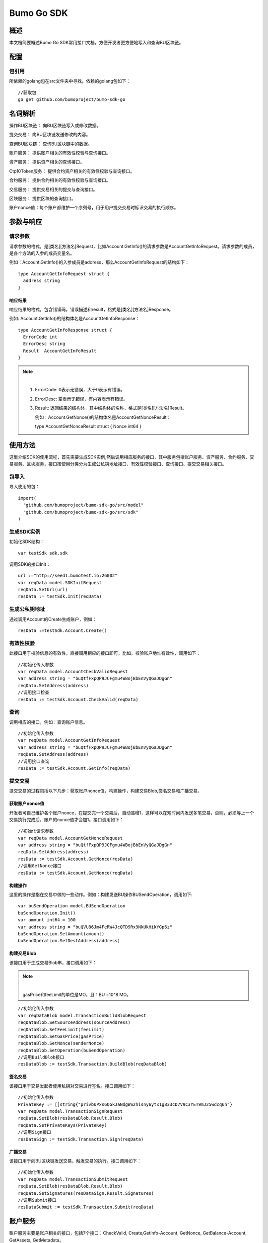 Bumo Go SDK
===========

概述
----

本文档简要概述Bumo Go SDK常用接口文档，方便开发者更方便地写入和查询BU区块链。

配置
----

包引用
~~~~~~

所依赖的golang包在src文件夹中寻找，依赖的golang包如下：

::

 //获取包
 go get github.com/bumoproject/bumo-sdk-go

名词解析
--------

操作BU区块链： 向BU区块链写入或修改数据。

提交交易： 向BU区块链发送修改的内容。

查询BU区块链： 查询BU区块链中的数据。

账户服务： 提供账户相关的有效性校验与查询接口。

资产服务： 提供资产相关的查询接口。

Ctp10Token服务： 提供合约资产相关的有效性校验与查询接口。

合约服务： 提供合约相关的有效性校验与查询接口。

交易服务： 提供交易相关的提交与查询接口。

区块服务： 提供区块的查询接口。

账户nonce值：每个账户都维护一个序列号，用于用户提交交易时标识交易的执行顺序。

参数与响应
----------

请求参数
~~~~~~~~

请求参数的格式，是[类名][方法名]Request，比如Account.GetInfo()的请求参数是AccountGetInfoRequest。请求参数的成员，是各个方法的入参的成员变量名。

例如：Account.GetInfo()的入参成员是address，那么AccountGetInfoRequest的结构如下：

::

 type AccountGetInfoRequest struct {
   address string
 }

响应结果
^^^^^^^^

响应结果的格式，包含错误码，错误描述和result，格式是[类名][方法名]Response。

例如: Account.GetInfo()的结构体名是AccountGetInfoResponse：

::

 type AccountGetInfoResponse struct {
   ErrorCode int
   ErrorDesc string
   Result  AccountGetInfoResult
 }

.. note:: |

 1. ErrorCode: 0表示无错误，大于0表示有错误。

 2. ErrorDesc: 空表示无错误，有内容表示有错误。

 3. Result:
    返回结果的结构体，其中结构体的名称，格式是[类名][方法名]Result。
    
    例如：Account.GetNonce()的结构体名是AccountGetNonceResult：

    type AccountGetNonceResult struct {
    Nonce int64
    }

使用方法
--------

这里介绍SDK的使用流程，首先需要生成SDK实例,然后调用相应服务的接口，其中服务包括账户服务、资产服务、合约服务、交易服务、区块服务，接口按使用分类分为生成公私钥地址接口、有效性校验接口、查询接口、提交交易相关接口。

包导入
~~~~~~

导入使用的包：

::

 import(
   "github.com/bumoproject/bumo-sdk-go/src/model"
   "github.com/bumoproject/bumo-sdk-go/src/sdk"
 )

生成SDK实例
~~~~~~~~~~~

初始化SDK结构：

::

 var testSdk sdk.sdk

调用SDK的接口Init：

::

 url :="http://seed1.bumotest.io:26002"
 var reqData model.SDKInitRequest
 reqData.SetUrl(url)
 resData := testSdk.Init(reqData)

生成公私钥地址
~~~~~~~~~~~~~

通过调用Account的Create生成账户，例如：

::

 resData :=testSdk.Account.Create()

有效性校验
~~~~~~~~~~

此接口用于校验信息的有效性，直接调用相应的接口即可，比如，校验账户地址有效性，调用如下：

::

 //初始化传入参数
 var reqData model.AccountCheckValidRequest
 var address string = "buQtfFxpQP9JCFgmu4WBojBbEnVyQGaJDgGn"
 reqData.SetAddress(address)
 //调用接口检查
 resData := testSdk.Account.CheckValid(reqData)

查询
~~~~

调用相应的接口，例如：查询账户信息。

::

 //初始化传入参数
 var reqData model.AccountGetInfoRequest
 var address string = "buQtfFxpQP9JCFgmu4WBojBbEnVyQGaJDgGn"
 reqData.SetAddress(address)
 //调用接口查询 
 resData := testSdk.Account.GetInfo(reqData)

提交交易
~~~~~~~~

提交交易的过程包括以下几步：获取账户nonce值，构建操作，构建交易Blob,签名交易和广播交易。

获取账户nonce值
^^^^^^^^^^^^^^^

开发者可自己维护各个账户nonce，在提交完一个交易后，自动递增1，这样可以在短时间内发送多笔交易，否则，必须等上一个交易执行完成后，账户的nonce值才会加1。接口调用如下：

::

 //初始化请求参数
 var reqData model.AccountGetNonceRequest
 var address string = "buQtfFxpQP9JCFgmu4WBojBbEnVyQGaJDgGn"
 reqData.SetAddress(address)
 resData := testSdk.Account.GetNonce(resData)
 //调用GetNonce接口
 resData := testSdk.Account.GetNonce(reqData)

构建操作
^^^^^^^^

这里的操作是指在交易中做的一些动作。例如：构建发送BU操作BUSendOperation，调用如下:

::

 var buSendOperation model.BUSendOperation
 buSendOperation.Init()
 var amount int64 = 100
 var address string = "buQVU86Jm4FeRW4JcQTD9Rx9NkUkHikYGp6z"
 buSendOperation.SetAmount(amount)
 buSendOperation.SetDestAddress(address)

构建交易Blob
^^^^^^^^^^^^

该接口用于生成交易Blob串，接口调用如下：

.. note:: |
 
  gasPrice和feeLimit的单位是MO，且 1 BU =10^8 MO。

::

 //初始化传入参数
 var reqDataBlob model.TransactionBuildBlobRequest
 reqDataBlob.SetSourceAddress(sourceAddress)
 reqDataBlob.SetFeeLimit(feeLimit)
 reqDataBlob.SetGasPrice(gasPrice)
 reqDataBlob.SetNonce(senderNonce)
 reqDataBlob.SetOperation(buSendOperation)
 //调用BuildBlob接口
 resDataBlob := testSdk.Transaction.BuildBlob(reqDataBlob)

签名交易
^^^^^^^^

该接口用于交易发起者使用私钥对交易进行签名。接口调用如下：

::

 //初始化传入参数
 PrivateKey := []string{"privbUPxs6QGkJaNdgWS2hisny6ytx1g833cD7V9C3YET9mJ25wdcq6h"}
 var reqData model.TransactionSignRequest
 reqData.SetBlob(resDataBlob.Result.Blob)
 reqData.SetPrivateKeys(PrivateKey)
 //调用Sign接口
 resDataSign := testSdk.Transaction.Sign(reqData)

广播交易
^^^^^^^^

该接口用于向BU区块链发送交易，触发交易的执行。接口调用如下：

::

 //初始化传入参数
 var reqData model.TransactionSubmitRequest
 reqData.SetBlob(resDataBlob.Result.Blob)
 reqData.SetSignatures(resDataSign.Result.Signatures)
 //调用Submit接口
 resDataSubmit := testSdk.Transaction.Submit(reqData)

账户服务
--------

账户服务主要是账户相关的接口，包括7个接口：CheckValid, Create,GetInfo-Account,
GetNonce, GetBalance-Account, GetAssets, GetMetadata。

CheckValid
~~~~~~~~~~~

接口说明:

该接口用于检测账户地址的有效性。

调用方法：

CheckValid(model.AccountCheckValidRequest)model.AccountCheckValidResponse

请求参数：

+---------+--------+------------------+
| 参数    | 类型   | 描述             |
+=========+========+==================+
| address | string | 待检测的账户地址 |
+---------+--------+------------------+

响应数据：

+---------+--------+------------------+
| 参数    | 类型   | 描述             |
+=========+========+==================+
| IsValid | string | 账户地址是否有效 |
+---------+--------+------------------+

错误码：

+--------------+--------+--------------+
| 异常         | 错误码 | 描述         |
+==============+========+==============+
| SYSTEM_ERROR | 20000  | System error |
+--------------+--------+--------------+

示例：

::

 var reqData model.AccountCheckValidRequest
 address := "buQtfFxpQP9JCFgmu4WBojBbEnVyQGaJDgGn"
 reqData.SetAddress(address)
 resData := testSdk.Account.CheckValid(reqData)
 if resData.ErrorCode == 0 {
   fmt.Println(resData.Result.IsValid)
 }

Create
~~~~~~

接口说明：

形成私钥对。

调用方法：

Create() model.AccountCreateResponse

响应数据：

+------------+--------+------+
| 参数       | 类型   | 描述 |
+============+========+======+
| PrivateKey | string | 私钥 |
+------------+--------+------+
| PublicKey  | string | 公钥 |
+------------+--------+------+
| Address    | string | 地址 |
+------------+--------+------+

示例：

::

 resData := testSdk.Account.Create()
 if resData.ErrorCode == 0 {
   fmt.Println("Address:",resData.Result.Address)
   fmt.Println("PrivateKey:",resData.Result.PrivateKey)
   fmt.Println("PublicKey:",resData.Result.PublicKey)
 }

GetInfo-Account
~~~~~~~~~~~~~~~

接口说明：

查询账户信息。

调用方法：

GetInfo(model.AccountGetInfoRequest) model.AccountGetInfoResponse

请求参数：

+---------+--------+------------------+
| 参数    | 类型   | 描述             |
+=========+========+==================+
| address | string | 待检测的账户地址 |
+---------+--------+------------------+

响应数据：

+---------+------------------+----------------+
| 参数    | 类型             | 描述           |
+=========+==================+================+
| Address | string           | 账户地址       |
+---------+------------------+----------------+
| Balance | int64            | 账户余额       |
+---------+------------------+----------------+
| Nonce   | int64            | 账户交易序列号 |
+---------+------------------+----------------+
| Priv    | `<Priv>`_        | 账户权限       |
+---------+------------------+----------------+ 

Priv
^^^^^

+--------------+----------------------------+--------------+
| 参数         | 类型                       | 描述         |
+==============+============================+==============+
| MasterWeight | int64                      | 账户自身权重 |
+--------------+----------------------------+--------------+
| Signers      | [] `<Signer>`_             | 签名者权重   |
+--------------+----------------------------+--------------+
| Thresholds   | `Threshold`_               | 门限         |
+--------------+----------------------------+--------------+


Signer
^^^^^^^

+---------+--------+--------------+
| 参数    | 类型   | 描述         |
+=========+========+==============+
| Address | string | 签名账户地址 |
+---------+--------+--------------+
| Weight  | int64  | 签名账户权重 |
+---------+--------+--------------+

Threshold
^^^^^^^^^^

+----------------+------------------------------------+--------------------+
| 参数           | 类型                               | 描述               |
+================+====================================+====================+
| TxThreshold    | string                             | 交易默认门限       |
+----------------+------------------------------------+--------------------+
| TypeThresholds | `<TypeThreshold>`_                 | 不同类型交易的门限 |
+----------------+------------------------------------+--------------------+

TypeThreshold
^^^^^^^^^^^^^^

+-----------+-------+----------+
| 参数      | 类型  | 描述     |
+===========+=======+==========+
| Type      | int64 | 操作类型 |
+-----------+-------+----------+
| Threshold | int64 | 门限     |
+-----------+-------+----------+

错误码：

+-----------------------+--------+-------------------------+
| 异常                  | 错误码 | 描述                    |
+=======================+========+=========================+
| INVALID_ADDRESS_ERROR | 11006  | Invalid address         |
+-----------------------+--------+-------------------------+
| CONNECTNETWORK_ERROR  | 11007  | Fail to Connect network |
+-----------------------+--------+-------------------------+
| SYSTEM_ERROR          | 20000  | System error            |
+-----------------------+--------+-------------------------+

示例：

::

 var reqData model.AccountGetInfoRequest
 var address string = "buQtfFxpQP9JCFgmu4WBojBbEnVyQGaJDgGn"
 reqData.SetAddress(address)
 resData := testSdk.Account.GetInfo(reqData)
 if resData.ErrorCode == 0 {
   data, _ := json.Marshal(resData.Result)
   fmt.Println("Info:", string(data))
 }

GetNonce
~~~~~~~~

接口说明：

该接口用于获取账户的nonce值。

调用方法：

GetNonce(model.AccountGetNonceRequest)model.AccountGetNonceResponse

请求参数：

+---------+--------+------------------+
| 参数    | 类型   | 描述             |
+=========+========+==================+
| address | string | 待检测的账户地址 |
+---------+--------+------------------+

响应数据：

+---------+--------+------------------+
| 参数    | 类型   | 描述             |
+=========+========+==================+
| address | int16 | 该账户的交易序列号|
+---------+--------+------------------+

错误码：

+-----------------------+--------+-------------------------+
| 异常                  | 错误码 | 描述                    |
+=======================+========+=========================+
| INVALID_ADDRESS_ERROR | 11006  | Invalid address         |
+-----------------------+--------+-------------------------+
| CONNECTNETWORK_ERROR  | 11007  | Fail to Connect network |
+-----------------------+--------+-------------------------+
| SYSTEM_ERROR          | 20000  | System error            |
+-----------------------+--------+-------------------------+

示例：

::

 var reqData model.AccountGetNonceRequest
 var address string = "buQtfFxpQP9JCFgmu4WBojBbEnVyQGaJDgGn"
 reqData.SetAddress(address)
 if resData.ErrorCode == 0 {
   fmt.Println(resData.Result.Nonce)
 }

GetBalance-Account
~~~~~~~~~~~~~~~~~~~

接口说明：

该接口用于获取账户的Balance值。

调用方法：

GetBalance(model.AccountGetBalanceRequest)model.AccountGetBalanceResponse

请求参数：

+---------+--------+------------------+
| 参数    | 类型   | 描述             |
+=========+========+==================+
| address | string | 待检测的账户地址 |
+---------+--------+------------------+

响应数据：

+---------+-------+--------------+
| 参数    | 类型  | 描述         |
+=========+=======+==============+
| Balance | int64 | 该账户的余额 |
+---------+-------+--------------+

错误码：

+-----------------------+--------+-------------------------+
| 异常                  | 错误码 | 描述                    |
+=======================+========+=========================+
| INVALID_ADDRESS_ERROR | 11006  | Invalid address         |
+-----------------------+--------+-------------------------+
| CONNECTNETWORK_ERROR  | 11007  | Fail to Connect network |
+-----------------------+--------+-------------------------+
| SYSTEM_ERROR          | 20000  | System error            |
+-----------------------+--------+-------------------------+

示例：

::

 var reqData model.AccountGetBalanceRequest
 var address string = "buQtfFxpQP9JCFgmu4WBojBbEnVyQGaJDgGn"
 reqData.SetAddress(address)
 resData := testSdk.Account.GetBalance(reqData)
 if resData.ErrorCode == 0 {
   fmt.Println("Balance", resData.Result.Balance)
 }

GetAssets
~~~~~~~~~~

接口说明：

该接口用于获取账户的nonce值。

调用方法：

GetAssets(model.AccountGetAssetsRequest)model.AccountGetAssetsResponse

请求参数：

+---------+--------+------------------+
| 参数    | 类型   | 描述             |
+=========+========+==================+
| address | string | 待检测的账户地址 |
+---------+--------+------------------+

响应数据：

+--------+-----------------------+----------+
| 参数   | 类型                  | 描述     |
+========+=======================+==========+
| Assets | [] `<Asset>`_         | 账户资产 |
+--------+-----------------------+----------+

**Asset**

+--------+----------------+--------------+
| 参数   | 类型           | 描述         |
+========+================+==============+
| Key    | `<key>`_       | 资产惟一标识 |
+--------+----------------+--------------+
| Amount | int64          | 资产数量     |
+--------+----------------+--------------+

**Key**

+--------+--------+----------------------+
| 参数   | 类型   | 描述                 |
+========+========+======================+
| Code   | string | 资产编码，长度[1 64] |
+--------+--------+----------------------+
| Issuer | string | 资产发行账户地址     |
+--------+--------+----------------------+

错误码：

+-----------------------+--------+-------------------------+
| 异常                  | 错误码 | 描述                    |
+=======================+========+=========================+
| INVALID_ADDRESS_ERROR | 11006  | Invalid address         |
+-----------------------+--------+-------------------------+
| CONNECTNETWORK_ERROR  | 11007  | Fail to Connect network |
+-----------------------+--------+-------------------------+
| SYSTEM_ERROR          | 20000  | System error            |
+-----------------------+--------+-------------------------+

示例：

::

 var reqData model.AccountGetAssetsRequest
 var address string = "buQtfFxpQP9JCFgmu4WBojBbEnVyQGaJDgGn"
 reqData.SetAddress(address)
 resData := testSdk.Account.GetAssets(reqData)
 if resData.ErrorCode == 0 {
   data, _ := json.Marshal(resData.Result.Assets)
   fmt.Println("Assets:", string(data))
 }

GetMetadata
~~~~~~~~~~~~

接口说明：

获取账户的metadata信息。

调用方法：

GetMetadata(model.AccountGetMetadataRequest)model.AccountGetMetadataResponse

请求参数：

+---------+--------+-------------------------------------+
| 参数    | 类型   | 描述                                |
+=========+========+=====================================+
| address | string | 待检测的账户地址                    |
+---------+--------+-------------------------------------+
| key     | string | 选填，metadata关键字，长度[1, 1024] |
+---------+--------+-------------------------------------+

响应数据：

+-----------+-----------------------------+------+
| 参数      | 类型                        | 描述 |
+===========+=============================+======+
| Metadatas | [] `<metadata>`_            | 账户 |
+-----------+-----------------------------+------+

**Metadata**

+---------+--------+------------------+
| 参数    | 类型   | 描述             |
+=========+========+==================+
| Key     | string | metadata的关键词 |
+---------+--------+------------------+
| Value   | string | metadata的内容   |
+---------+--------+------------------+
| Version | int64  | metadata的版本   |
+---------+--------+------------------+

错误码：

+-----------------------+--------+----------------------------------------------+
| 异常                  | 错误码 | 描述                                         |
+=======================+========+==============================================+
| INVALID_ADDRESS_ERROR | 11006  | Invalid address                              |
+-----------------------+--------+----------------------------------------------+
| CONNECTNETWORK_ERROR  | 11007  | Fail to Connect network                      |
+-----------------------+--------+----------------------------------------------+
| INVALID_DATAKEY_ERROR | 11011  | The length of key must be between 1 and 1024 |
+-----------------------+--------+----------------------------------------------+
| SYSTEM_ERROR          | 20000  | System error                                 |
+-----------------------+--------+----------------------------------------------+

示例：

::

 var reqData model.AccountGetMetadataRequest
 var address string = "buQemmMwmRQY1JkcU7w3nhruoX5N3j6C29uo"
 reqData.SetAddress(address)
 resData := testSdk.Account.GetMetadata(reqData)
 if resData.ErrorCode == 0 {
   data, _ := json.Marshal(resData.Result.Metadatas)
   fmt.Println("Metadatas:", string(data))
 }

资产服务
--------

资产服务主要是资产相关的接口，目前有1个接口：GetInfo。

GetInfo-Asset
~~~~~~~~~~~~~

接口说明：

获取账户指定资产数量。

调用方法：

GetInfo(model.AssetGetInfoRequest) model.AssetGetInfoResponse

请求参数：

+---------+--------+-----------------------------+
| 参数    | 类型   | 描述                        |
+=========+========+=============================+
| address | string | 必填，待查询的账户地址      |
+---------+--------+-----------------------------+
| code    | string | 必填，资产编码，长度[1, 64] |
+---------+--------+-----------------------------+
| issuer  | string | 必填，资产发行账户地址      |
+---------+--------+-----------------------------+

响应数据：

+--------+-----------------------+----------+
| 参数   | 类型                  | 描述     |
+========+=======================+==========+
| Assets | [] `<asset>`_         | 账户资产 |
+--------+-----------------------+----------+

错误码：

+--------------------------+-------------------------+------------------+
| 异常                     | 错误码                  | 描述             |
+==========================+=========================+==================+
| INVALID_ADDRESS_ERROR    | 11006                   | Invalid address  |
+--------------------------+-------------------------+------------------+
| CONNECTNETWORK_ERROR     | 11007                   | Fail to Connect  |
|                          |                         | network          |
+--------------------------+-------------------------+------------------+
| INVALID_ASSET_CODE_ERROR | 11023                   | The length of    |
|                          |                         | asset code must  |
|                          |                         | be between 1 and |
|                          |                         | 1024             |
+--------------------------+-------------------------+------------------+
| INVALID_ISSUER_ADDRES S_ | 11027                   | Invalid issuer   |
| ERROR                    |                         | address          |
+--------------------------+-------------------------+------------------+
| SYSTEM_ERROR             | 20000                   | System error     |
+--------------------------+-------------------------+------------------+

示例：

::

 var reqData model.AssetGetInfoRequest
 var address string = "buQemmMwmRQY1JkcU7w3nhruoX5N3j6C29uo"
 reqData.SetAddress(address)
 reqData.SetIssuer("buQnc3AGCo6ycWJCce516MDbPHKjK7ywwkuo")
 reqData.SetCode("HNC")
 resData := testSdk.Token.Asset.GetInfo(reqData)
 if resData.ErrorCode == 0 {
   data, _ := json.Marshal(resData.Result.Assets)
   fmt.Println("Assets:", string(data))
 }

合约服务
--------

合约服务主要是合约相关的接口,目前有1个接口:GetInfo。

GetInfo-contract
~~~~~~~~~~~~~~~~

接口说明：

获取合约信息。

调用方法：

GetInfo(model.ContractGetInfoRequest) model.ContractGetInfoResponse

请求参数：

+-----------------+--------+--------------------+
| 参数            | 类型   | 描述               |
+=================+========+====================+
| contractAddress | string | 必填，合约账户地址 |
+-----------------+--------+--------------------+

响应数据：

+---------+--------+-----------------+
| 参数    | 类型   | 描述            |
+=========+========+=================+
| Type    | int64  | 合约类型，默认0 |
+---------+--------+-----------------+
| Payload | string | 合约代码        |
+---------+--------+-----------------+

错误码：

+-------------------------+-------------------------+------------------+
| 异常                    | 错误码                  | 描述             |
+=========================+=========================+==================+
| INVALID_CONTRACTADDRESS | 11037                   | Invalid contract |
| _ERROR                  |                         | address          |
+-------------------------+-------------------------+------------------+
| CONTRACTADDRESS_NOT_CON | 11038                   | contractAddress  |
| TRACTACCOUNT_ERROR      |                         | is not a         |
|                         |                         | contract account |
+-------------------------+-------------------------+------------------+
| CONNECTNETWORK_ERROR    | 11007                   | Fail to Connect  |
|                         |                         | network          |
+-------------------------+-------------------------+------------------+
| SYSTEM_ERROR            | 20000                   | System error     |
+-------------------------+-------------------------+------------------+

示例：

::

 var reqData model.ContractGetInfoRequest
 var address string = "buQfnVYgXuMo3rvCEpKA6SfRrDpaz8D8A9Ea"
 reqData.SetAddress(address)
 resData := testSdk.Contract.GetInfo(reqData)
 if resData.ErrorCode == 0 {
   data, _ := json.Marshal(resData.Result.Contract)
   fmt.Println("Contract:", string(data))
 }

交易服务
--------

交易服务主要是交易相关的接口，目前有5个接口：EvaluateFee,BuildBlob, 
Sign, Submit, GetInfo-transaction。

其中调用BuildBlob之前需要构建一些操作，目前操作有16种，分别包括AccountActivateOperation，AccountSetMetadataOperation,
AccountSetPrivilegeOperation, AssetIssueOperation, AssetSendOperation,
BUSendOperation, Ctp10TokenIssueOperation, Ctp10TokenTransferOperation,
Ctp10TokenTransferFromOperation, Ctp10TokenApproveOperation,
Ctp10TokenAssignOperation, Ctp10TokenChangeOwnerOperation,
ContractInvokeByAssetOperation, ContractInvokeByBUOperation,
LogCreateOperation,ContractCreateOperation

操作说明
~~~~~~~~

BaseOperation
^^^^^^^^^^^^^^

操作对象，根据不同的操作生成，详情如下：

AccountActivateOperation

+---------------+--------+---------------------------------------+
| 成员变量      | 类型   | 描述                                  |
+===============+========+=======================================+
| sourceAddress | string | 选填，操作源账户                      |
+---------------+--------+---------------------------------------+
| destAddress   | string | 必填，目标账户地址                    |
+---------------+--------+---------------------------------------+
| initBalance   | int64  | 必填，初始化资产，大小[1, max(int64)] |
+---------------+--------+---------------------------------------+
| metadata      | string | 选填，备注                            |
+---------------+--------+---------------------------------------+

AccountSetMetadataOperation

+---------------+--------+---------------------------------------+
| 成员变量      | 类型   | 描述                                  |
+===============+========+=======================================+
| sourceAddress | string | 选填，操作源账户                      |
+---------------+--------+---------------------------------------+
| key           | string | 必填，metadata的关键词，长度[1, 1024] |
+---------------+--------+---------------------------------------+
| value         | string | 选填，metadata的内容，长度[0, 256K]   |
+---------------+--------+---------------------------------------+
| version       | int64  | 选填，metadata的版本                  |
+---------------+--------+---------------------------------------+
| deleteFlag    | bool   | 选填，是否删除metadata                |
+---------------+--------+---------------------------------------+
| metadata      | string | 选填，备注                            |
+---------------+--------+---------------------------------------+

AccountSetPrivilegeOperation

+-----------------------+-----------------------+-----------------------+
| 成员变量              | 类型                  | 描述                  |
+=======================+=======================+=======================+
| sourceAddress         | string                | 选填，操作源账户      |
+-----------------------+-----------------------+-----------------------+
| masterWeight          | string                | 选填，账户自身权重，  |
|                       |                       | 大小[0, max(uint32)]  |
+-----------------------+-----------------------+-----------------------+
| signers               | [] `<Signer>`_        | 选填，签名者权重列表  |
+-----------------------+-----------------------+-----------------------+
| txThreshold           | string                | 选填，交易门限，      |
|                       |                       | 大小[0,max(int64)]    |
+-----------------------+-----------------------+-----------------------+
| typeThreshold         | `<TypeThreshold>`_    | 选填，指定类型交易门限|
+-----------------------+-----------------------+-----------------------+
| metadata              | string                | 选填，备注            |
+-----------------------+-----------------------+-----------------------+

AssetIssueOperation

+---------------+--------+-----------------------------------------+
| 成员变量      | 类型   | 描述                                    |
+===============+========+=========================================+
| sourceAddress | string | 选填，发起该操作的源账户地址            |
+---------------+--------+-----------------------------------------+
| code          | string | 必填，资产编码，长度[1 64]              |
+---------------+--------+-----------------------------------------+
| amount        | int64  | 必填，资产发行数量，大小[1, max(int64)] |
+---------------+--------+-----------------------------------------+
| metadata      | string | 选填，备注                              |
+---------------+--------+-----------------------------------------+

AssetSendOperation

+---------------+--------+--------------------------------------+
| 成员变量      | 类型   | 描述                                 |
+===============+========+======================================+
| sourceAddress | string | 选填，发起该操作的源账户地址         |
+---------------+--------+--------------------------------------+
| destAddress   | string | 必填，目标账户地址                   |
+---------------+--------+--------------------------------------+
| code          | string | 必填，资产编码，长度[1 64]           |
+---------------+--------+--------------------------------------+
| issuer        | string | 必填，资产发行账户地址               |
+---------------+--------+--------------------------------------+
| amount        | int64  | 必填，资产数量，大小[ 0, max(int64)] |
+---------------+--------+--------------------------------------+
| metadata      | string | 选填，备注                           |
+---------------+--------+--------------------------------------+

BUSendOperation

+---------------+--------+-----------------------------------------+
| 成员变量      | 类型   | 描述                                    |
+===============+========+=========================================+
| sourceAddress | string | 选填，发起该操作的源账户地址            |
+---------------+--------+-----------------------------------------+
| destAddress   | string | 必填，目标账户地址                      |
+---------------+--------+-----------------------------------------+
| amount        | int64  | 必填，资产发行数量，大小[0, max(int64)] |
+---------------+--------+-----------------------------------------+
| metadata      | string | 选填，备注                              |
+---------------+--------+-----------------------------------------+

Ctp10TokenIssueOperation

+---------------+--------+---------------------------------------------------+
| 成员变量      | 类型   | 描述                                              |
+===============+========+===================================================+
| sourceAddress | string | 选填，发起该操作的源账户地址                      |
+---------------+--------+---------------------------------------------------+
| initBalance   | int64  | 必填，给合约账户的初始化资产，大小[1, max(int64)] |
+---------------+--------+---------------------------------------------------+
| name          | string | 必填，token名称，长度[1, 1024]                    |
+---------------+--------+---------------------------------------------------+
| symbol        | string | 必填，token符号，长度[1, 1024]                    |
+---------------+--------+---------------------------------------------------+
| decimals      | int64  | 必填，token数量的精度，大小[0, 8]                 |
+---------------+--------+---------------------------------------------------+
| supply        | int64  | 必填，token发行的总供应量，大小[1, max(int64)]    |
+---------------+--------+---------------------------------------------------+
| metadata      | string | 选填，备注                                        |
+---------------+--------+---------------------------------------------------+

Ctp10TokenTransferOperation

+-----------------+--------+----------------------------------------------+
| 成员变量        | 类型   | 描述                                         |
+=================+========+==============================================+
| sourceAddress   | string | 选填，发起该操作的源账户地址                 |
+-----------------+--------+----------------------------------------------+
| contractAddress | string | 必填，合约账户地址                           |
+-----------------+--------+----------------------------------------------+
| destAddress     | string | 必填，待转移的目标账户地址                   |
+-----------------+--------+----------------------------------------------+
| amount          | int64  | 必填，待转移的token数量，大小[1, max(int64)] |
+-----------------+--------+----------------------------------------------+
| metadata        | string | 选填，备注                                   |
+-----------------+--------+----------------------------------------------+

Ctp10TokenTransferFromOperation

+-----------------+--------+----------------------------------------------+
| 成员变量        | 类型   | 描述                                         |
+=================+========+==============================================+
| sourceAddress   | string | 选填，发起该操作的源账户地址                 |
+-----------------+--------+----------------------------------------------+
| contractAddress | string | 必填，合约账户地址                           |
+-----------------+--------+----------------------------------------------+
| fromAddress     | string | 必填，待转移的源账户地址                     |
+-----------------+--------+----------------------------------------------+
| destAddress     | string | 必填，待转移的目标账户地址                   |
+-----------------+--------+----------------------------------------------+
| amount          | int64  | 必填，待转移的token数量，大小[1, max(int64)] |
+-----------------+--------+----------------------------------------------+
| metadata        | string | 选填，备注                                   |
+-----------------+--------+----------------------------------------------+

Ctp10TokenApproveOperation

+-----------------------+-----------------------+-----------------------+
| 成员变量              | 类型                  | 描述                  |
+=======================+=======================+=======================+
| sourceAddress         | string                | 选填，发起该操作的    |
|                       |                       | 源账户地址            |
+-----------------------+-----------------------+-----------------------+
| contractAddress       | string                | 必填，合约账户地址    |
+-----------------------+-----------------------+-----------------------+
| spender               | string                | 必填，授权的账户地址  |
+-----------------------+-----------------------+-----------------------+
| amount                | int64                 | 必填，被授权的        |
|                       |                       | 待转移的token数量，   |
|                       |                       | 大小[1,max(int64)]    |
+-----------------------+-----------------------+-----------------------+
| metadata              | string                | 选填，备注            |
+-----------------------+-----------------------+-----------------------+

Ctp10TokenAssignOperation

+-----------------+--------+----------------------------------------------+
| 成员变量        | 类型   | 描述                                         |
+=================+========+==============================================+
| sourceAddress   | string | 选填，发起该操作的源账户地址                 |
+-----------------+--------+----------------------------------------------+
| contractAddress | string | 必填，合约账户地址                           |
+-----------------+--------+----------------------------------------------+
| destAddress     | string | 必填，待分配的目标账户地址                   |
+-----------------+--------+----------------------------------------------+
| amount          | int64  | 必填，待分配的token数量，大小[1, max(int64)] |
+-----------------+--------+----------------------------------------------+
| metadata        | string | 选填，备注                                   |
+-----------------+--------+----------------------------------------------+

Ctp10TokenChangeOwnerOperation

+-----------------+--------+------------------------------+
| 成员变量        | 类型   | 描述                         |
+=================+========+==============================+
| sourceAddress   | string | 选填，发起该操作的源账户地址 |
+-----------------+--------+------------------------------+
| contractAddress | string | 必填，合约账户地址           |
+-----------------+--------+------------------------------+
| tokenOwner      | string | 必填，待分配的目标账户地址   |
+-----------------+--------+------------------------------+
| metadata        | string | 选填，备注                   |
+-----------------+--------+------------------------------+

ContractCreateOperation

+---------------+--------+---------------------------------------------------+
| 成员变量      | 类型   | 描述                                              |
+===============+========+===================================================+
| sourceAddress | string | 选填，发起该操作的源账户地址                      |
+---------------+--------+---------------------------------------------------+
| initBalance   | int64  | 必填，给合约账户的初始化资产，大小[1, max(int64)] |
+---------------+--------+---------------------------------------------------+
| initInput     | string | 选填，对应的合约初始化参数                        |
+---------------+--------+---------------------------------------------------+
| payload       | string | 必填，对应的合约代码                              |
+---------------+--------+---------------------------------------------------+
| metadata      | string | 选填，备注                                        |
+---------------+--------+---------------------------------------------------+

ContractInvokeByAssetOperation

+-----------------------+-----------------------+-----------------------+
| 成员变量              | 类型                  | 描述                  |
+=======================+=======================+=======================+
| sourceAddress         | string                | 选填，发起该操作的    |
|                       |                       | 源账户地址            |
+-----------------------+-----------------------+-----------------------+
| contractAddress       | string                | 必填，合约账户地址    |
+-----------------------+-----------------------+-----------------------+
| code                  | string                | 选填，资产编码，长    |
|                       |                       | 度[0,64]，当为null时，|
|                       |                       | 仅触发合约            |
+-----------------------+-----------------------+-----------------------+
| issuer                | string                | 选填，资产发行账户    |
|                       |                       | 地址，当为null时，    |
|                       |                       | 仅触发合约            |
+-----------------------+-----------------------+-----------------------+
| amount                | int64                 | 选填，资产数量，      |
|                       |                       | 大小[0,max(int64)]，  |
|                       |                       | 当是0时，仅触发合约   |
+-----------------------+-----------------------+-----------------------+
| input                 | string                | 选填，待触发的合约的  |
|                       |                       | main()入参            |
+-----------------------+-----------------------+-----------------------+
| metadata              | string                | 选填，备注            |
+-----------------------+-----------------------+-----------------------+

ContractInvokeByBUOperation

+-----------------------+-----------------------+--------------------------------+
| 成员变量              | 类型                  | 描述                           |
+=======================+=======================+================================+
| sourceAddress         | string                | 选填，发起该操作的源账户地址   |
+-----------------------+-----------------------+--------------------------------+
| contractAddress       | string                | 必填，合约账户地址             |
+-----------------------+-----------------------+--------------------------------+
| amount                | int64                 | 选填，资产发行数量，           |
|                       |                       | 大小[0,max(int64)]，           |
|                       |                       | 当0时仅触发合约                |
+-----------------------+-----------------------+--------------------------------+
| input                 | string                | 选填，待触发的合约的main()入参 |
+-----------------------+-----------------------+--------------------------------+
| metadata              | string                | 选填，备注                     |
+-----------------------+-----------------------+--------------------------------+

LogCreateOperation

+---------------+----------+-----------------------------------------+
| 成员变量      | 类型     | 描述                                    |
+===============+==========+=========================================+
| sourceAddress | string   | 选填，发起该操作的源账户地址            |
+---------------+----------+-----------------------------------------+
| topic         | string   | 必填，日志主题，长度[1, 128]            |
+---------------+----------+-----------------------------------------+
| data          | []string | 必填，日志内容，每个字符串长度[1, 1024] |
+---------------+----------+-----------------------------------------+
| metadata      | string   | 选填，备注                              |
+---------------+----------+-----------------------------------------+

EvaluateFee
^^^^^^^^^^^

接口说明:

评估费用。

调用方法:

EvaluateFee(model.TransactionEvaluateFeeRequest)model.TransactionEvaluateFeeResponse

请求参数:

+-------------------+---------------------+---------------------------------+
| 参数              | 类型                | 描述                            |
+===================+=====================+=================================+
| sourceAddress     | string              | 必填，发起该操作的源账户地址    |
+-------------------+---------------------+---------------------------------+
| nonce             | int64               | 必填，待发起的交易序列号，      |
|                   |                     | 大小[1,max(int64)]              |
+-------------------+---------------------+---------------------------------+
| operations        | list.List           | 必填，待提交的操作列表，不能为空|
+-------------------+---------------------+---------------------------------+
| signtureNumber    | string              | 选填，待签名者的数量，默认是1， |
|                   |                     | 大小[1,max(int32)]              |
+-------------------+---------------------+---------------------------------+
| metadata          | string              | 选填，备注                      |
+-------------------+---------------------+---------------------------------+
| ceilLedgerSeq     | int64               | 选填，距离当前区块高度指定差值  |
|                   |                     | 的区块内执行的限制，当区块超出  |
|                   |                     | 当时区块高度与所设差值的和后，  |
|                   |                     | 交易执行失败。必须大于等于0，   |
|                   |                     | 是0时不限制                     |
+-------------------+---------------------+---------------------------------+

响应数据：

+----------+-------+----------+
| 成员变量 | 类型  | 描述     |
+==========+=======+==========+
| FeeLimit | int64 | 交易费用 |
+----------+-------+----------+
| GasPrice | int64 | 打包费用 |
+----------+-------+----------+

错误码：

+-------------------------+-------------------------+------------------+
| 异常                    | 错误码                  | 描述             |
+=========================+=========================+==================+
| INVALID_SOURCEADDRESS_E | 11002                   | Invalid          |
| RROR                    |                         | sourceAddress    |
+-------------------------+-------------------------+------------------+
| INVALID_NONCE_ERROR     | 11048                   | Nonce must be    |
|                         |                         | between 1 and    |
|                         |                         | max(int64)       |
+-------------------------+-------------------------+------------------+
| INVALID_OPERATIONS_ERRO | 11051                   | Operations       |
| R                       |                         | cannot be        |
|                         |                         | resolved         |
+-------------------------+-------------------------+------------------+
| OPERATIONS_ONE_ERROR    | 11053                   | One of           |
|                         |                         | operations error |
+-------------------------+-------------------------+------------------+
| INVALID_SIGNATURENUMBER | 11054                   | SignatureNumber  |
| _ERROR                  |                         | must be between  |
|                         |                         | 1 and max(int32) |
+-------------------------+-------------------------+------------------+
| SYSTEM_ERROR            | 20000                   | System error     |
+-------------------------+-------------------------+------------------+

示例:

::

   var reqDataOperation model.BUSendOperation
   reqDataOperation.Init()
   var amount int64 = 100
   reqDataOperation.SetAmount(amount)
   var destAddress string = "buQVU86Jm4FeRW4JcQTD9Rx9NkUkHikYGp6z"
   reqDataOperation.SetDestAddress(destAddress)

   var reqDataEvaluate model.TransactionEvaluateFeeRequest
   var sourceAddress string = "buQVU86Jm4FeRW4JcQTD9Rx9NkUkHikYGp6z"
   reqDataEvaluate.SetSourceAddress(sourceAddress)
   var nonce int64 = 88
   reqDataEvaluate.SetNonce(nonce)
   var signatureNumber string = "3"
   reqDataEvaluate.SetSignatureNumber(signatureNumber)
   var SetCeilLedgerSeq int64 = 50
   reqDataEvaluate.SetCeilLedgerSeq(SetCeilLedgerSeq)
   reqDataEvaluate.SetOperation(reqDataOperation)
   resDataEvaluate := testSdk.Transaction.EvaluateFee(reqDataEvaluate)
   if resDataEvaluate.ErrorCode == 0 {
       data, _ := json.Marshal(resDataEvaluate.Result)
       fmt.Println("Evaluate:", string(data))
   }

BuildBlob
^^^^^^^^^

接口说明:

该接口用于序列化交易，生成交易Blob串，便于网络传输。

调用方法:

BuildBlob(model.TransactionBuildBlobRequest)model.TransactionBuildBlobResponse

请求参数:

+-------------------+---------------------+---------------------------------+
| 参数              | 类型                | 描述                            |
+===================+=====================+=================================+
| sourceAddress     | string              | 必填，发起该操作的源账户地址    |
+-------------------+---------------------+---------------------------------+
| nonce             | int64               | 必填，待发起的交易序列号，      |
|                   |                     | 函数里+1，大小[1,max(int64)]    |
+-------------------+---------------------+---------------------------------+
| gasPrice          | int64               | 必填，交易打包费用，单位MO，    |
|                   |                     | 1BU = 10^8 MO，大小[1000,       |
|                   |                     | max(int64)]                     |
+-------------------+---------------------+---------------------------------+
| feeLimit          | int64               | 必填，交易手续费，单位MO，1     |
|                   |                     | BU = 10^8 MO，                  |
|                   |                     | 大小[1,max(int64)]              |
+-------------------+---------------------+---------------------------------+
| operations        | list.List           | 必填，待提交的操作列表，        |
|                   |                     | 不能为空                        |
+-------------------+---------------------+---------------------------------+
| ceilLedgerSeq     | int64               | 选填，距离当前区块高度指定      |
|                   |                     | 差值的区块内执行的限制，        |
|                   |                     | 当区块超出当时区块高度与        |
|                   |                     | 所设差值的和后，交易执行失败。  |
|                   |                     | 必须大于等于0，是0时不限制      |            
+-------------------+---------------------+---------------------------------+
| metadata          | string              | 选填，备注                      |
+-------------------+---------------------+---------------------------------+

响应数据:

+-----------------+--------+-----------------------------------+
| 参数            | 类型   | 描述                              |
+=================+========+===================================+
| TransactionBlob | string | Transaction序列化后的16进制字符串 |
+-----------------+--------+-----------------------------------+

错误码:

+-------------------------+-------------------------+------------------+
| 异常                    | 错误码                  | 描述             |
+=========================+=========================+==================+
| INVALID_SOURCEADDRESS_E | 11002                   | Invalid          |
| RROR                    |                         | sourceAddress    |
+-------------------------+-------------------------+------------------+
| INVALID_NONCE_ERROR     | 11048                   | Nonce must be    |
|                         |                         | between 1 and    |
|                         |                         | max(int64)       |
+-------------------------+-------------------------+------------------+
| INVALID_DESTADDRESS_ERR | 11003                   | Invalid          |
| OR                      |                         | destAddress      |
+-------------------------+-------------------------+------------------+
| INVALID_INITBALANCE_ERR | 11004                   | InitBalance must |
| OR                      |                         | be between 1 and |
|                         |                         | max(int64)       |
+-------------------------+-------------------------+------------------+
| SOURCEADDRESS_EQUAL_DES | 11005                   | SourceAddress    |
| TADDRESS_ERROR          |                         | cannot be equal  |
|                         |                         | to destAddress   |
+-------------------------+-------------------------+------------------+
| INVALID_ISSUE_AMMOUNT_E | 11008                   | AssetAmount this |
| RROR                    |                         | will be issued   |
|                         |                         | must be between  |
|                         |                         | 1 and max(int64) |
+-------------------------+-------------------------+------------------+
| INVALID_DATAKEY_ERROR   | 11011                   | The length of    |
|                         |                         | key must be      |
|                         |                         | between 1 and    |
|                         |                         | 1024             |
+-------------------------+-------------------------+------------------+
| INVALID_DATAVALUE_ERROR | 11012                   | The length of    |
|                         |                         | value must be    |
|                         |                         | between 0 and    |
|                         |                         | 256000           |
+-------------------------+-------------------------+------------------+
| INVALID_DATAVERSION_ERR | 11013                   | The version must |
| OR                      |                         | be equal or      |
|                         |                         | bigger than 0    |
+-------------------------+-------------------------+------------------+
| INVALID_MASTERWEIGHT    | 11015                   | MasterWeight     |
| \_ERROR                 |                         | must be between  |
|                         |                         | 0 and            |
|                         |                         | max(uint32)      |
+-------------------------+-------------------------+------------------+
| INVALID_SIGNER_ADDRESS_ | 11016                   | Invalid signer   |
| \ERROR                  |                         | address          |
+-------------------------+-------------------------+------------------+
| INVALID_SIGNER_WEIGHT   | 11017                   | Signer weight    |
| \_ERROR                 |                         | must be between  |
|                         |                         | 0 and            |
|                         |                         | max(uint32)      |
+-------------------------+-------------------------+------------------+
| INVALID_TX_THRESHOLD_ER | 11018                   | TxThreshold must |
| ROR                     |                         | be between 0 and |
|                         |                         | max(int64)       |
+-------------------------+-------------------------+------------------+
| INVALID_OPERATION_TYPE_ | 11019                   | Operation type   |
| \ERROR                  |                         | must be between  |
|                         |                         | 1 and 100        |
+-------------------------+-------------------------+------------------+
| INVALID_TYPE_THRESHOLD_ | 11020                   | TypeThreshold    |
| \ERROR                  |                         | must be between  |
|                         |                         | 0 and max(int64) |
+-------------------------+-------------------------+------------------+
| INVALID_ASSET_CODE      | 11023                   | The length of    |
| \_ERROR                 |                         | key must be      |
|                         |                         | between 1 and 64 |
+-------------------------+-------------------------+------------------+
| INVALID_ASSET_AMOUNT_ER | 11024                   | AssetAmount must |
| ROR                     |                         | be between 0 and |
|                         |                         | max(int64)       |
+-------------------------+-------------------------+------------------+
| INVALID_BU_AMOUNT_ERROR | 11026                   | BuAmount must be |
|                         |                         | between 0 and    |
|                         |                         | max(int64)       |
+-------------------------+-------------------------+------------------+
| INVALID_ISSUER_ADDRESS_ | 11027                   | Invalid issuer   |
| \ERROR                  |                         | address          |
+-------------------------+-------------------------+------------------+
| NO_SUCH_TOKEN_ERROR     | 11030                   | No such token    |
+-------------------------+-------------------------+------------------+
| INVALID_TOKEN_NAME_ERRO | 11031                   | The length of    |
| R                       |                         | token name must  |
|                         |                         | be between 1 and |
|                         |                         | 1024             |
+-------------------------+-------------------------+------------------+
| INVALID_TOKEN_SYMBOL_ER | 11032                   | The length of    |
| ROR                     |                         | symbol must be   |
|                         |                         | between 1 and    |
|                         |                         | 1024             |
+-------------------------+-------------------------+------------------+
| INVALID_TOKEN_DECIMALS_ | 11033                   | Decimals must be |
| \ERROR                  |                         | between 0 and 8  |
+-------------------------+-------------------------+------------------+
| INVALID_TOKEN_TOTALSUPP | 11034                   | TotalSupply must |
| LY_ERROR                |                         | be between 1 and |
|                         |                         | max(int64)       |
+-------------------------+-------------------------+------------------+
| INVALID_TOKENOWNER_ERRP | 11035                   | Invalid token    |
| R                       |                         | owner            |
+-------------------------+-------------------------+------------------+
| INVALID_CONTRACTADDRESS | 11037                   | Invalid contract |
| _ERROR                  |                         | address          |
+-------------------------+-------------------------+------------------+
| CONTRACTADDRESS_NOT_CON | 11038                   | ContractAddress  |
| TRACTACCOUNT_ERROR      |                         | is not a         |
|                         |                         | contract account |
+-------------------------+-------------------------+------------------+
| INVALID_TOKEN_AMOUNT_ER | 11039                   | Token amount     |
| ROR                     |                         | must be between  |
|                         |                         | 1 and max(int64) |
+-------------------------+-------------------------+------------------+
| SOURCEADDRESS_EQUAL_CON | 11040                   | SourceAddress    |
| TRACTADDRESS_ERROR      |                         | cannot be equal  |
|                         |                         | to               |
|                         |                         | contractAddress  |
+-------------------------+-------------------------+------------------+
| INVALID_FROMADDRESS_ERR | 11041                   | Invalid          |
| OR                      |                         | fromAddress      |
+-------------------------+-------------------------+------------------+
| FROMADDRESS_EQUAL_DESTA | 11042                   | FromAddress      |
| DDRESS_ERROR            |                         | cannot be equal  |
|                         |                         | to destAddress   |
+-------------------------+-------------------------+------------------+
| INVALID_SPENDER_ERROR   | 11043                   | Invalid spender  |
+-------------------------+-------------------------+------------------+
| PAYLOAD_EMPTY_ERROR     | 11044                   | Payload cannot   |
|                         |                         | be empty         |
+-------------------------+-------------------------+------------------+
| INVALID_LOG_TOPIC       | 11045                   | The length of    |
| \_ERROR                 |                         | key must be      |
|                         |                         | between 1 and    |
|                         |                         | 128              |
+-------------------------+-------------------------+------------------+
| INVALID_LOG_DATA        | 11046                   | The length of    |
| \_ERROR                 |                         | value must be    |
|                         |                         | between 1 and    |
|                         |                         | 1024             |
+-------------------------+-------------------------+------------------+
| INVALID_CONTRACT_TYPE_E | 11047                   | Type must be     |
| RROR                    |                         | equal or bigger  |
|                         |                         | than 0           |
+-------------------------+-------------------------+------------------+
| INVALID_NONCE_ERROR     | 11048                   | Nonce must be    |
|                         |                         | between 1 and    |
|                         |                         | max(int64)       |
+-------------------------+-------------------------+------------------+
| INVALID\_               | 11049                   | GasPrice must be |
| GASPRICE_ERROR          |                         | between 1000 and |
|                         |                         | max(int64)       |
+-------------------------+-------------------------+------------------+
| INVALID_FEELIMIT_ERROR  | 11050                   | FeeLimit must be |
|                         |                         | between 1 and    |
|                         |                         | max(int64)       |
+-------------------------+-------------------------+------------------+
| OPERATIONS_EMPTY_ERROR  | 11051                   | Operations       |
|                         |                         | cannot be empty  |
+-------------------------+-------------------------+------------------+
| INVALID_CEILLEDGERSEQ_E | 11052                   | CeilLedgerSeq    |
| RROR                    |                         | must be equal or |
|                         |                         | bigger than 0    |
+-------------------------+-------------------------+------------------+
| OPERATIONS_ONE_ERROR    | 11053                   | One of           |
|                         |                         | operations       |
|                         |                         | cannot be        |
|                         |                         | resolved         |
+-------------------------+-------------------------+------------------+
| SYSTEM_ERROR            | 20000                   | System error     |
+-------------------------+-------------------------+------------------+

示例:

::

   var reqDataOperation model.BUSendOperation
   reqDataOperation.Init()
   var amount int64 = 100
   var destAddress string = "buQVU86Jm4FeRW4JcQTD9Rx9NkUkHikYGp6z"
   reqDataOperation.SetAmount(amount)
   reqDataOperation.SetDestAddress(destAddress)

   var reqDataBlob model.TransactionBuildBlobRequest
   var sourceAddressBlob string = "buQemmMwmRQY1JkcU7w3nhruoX5N3j6C29uo"
   reqDataBlob.SetSourceAddress(sourceAddressBlob)
   var feeLimit int64 = 1000000000
   reqDataBlob.SetFeeLimit(feeLimit)
   var gasPrice int64 = 1000
   reqDataBlob.SetGasPrice(gasPrice)
   var nonce int64 = 88
   reqDataBlob.SetNonce(nonce)
   reqDataBlob.SetOperation(reqDataOperation)

   resDataBlob := testSdk.Transaction.BuildBlob(reqDataBlob)
   if resDataBlob.ErrorCode == 0 {
       fmt.Println("Blob:", resDataBlob.Result)
   }

Sign
^^^^

接口说明:

该接口用于实现交易的签名。

调用方法：

Sign(model.TransactionSignRequest) model.TransactionSignResponse

请求参数：

+-------------+-----------+------------------------+
| 参数        | 类型      | 描述                   |
+=============+===========+========================+
| blob        | string    | 必填，待签名的交易Blob |
+-------------+-----------+------------------------+
| privateKeys | [] string | 必填，私钥列表         |
+-------------+-----------+------------------------+

响应数据:

+------------+-------------------------------+------------------+
| 参数       | 类型                          | 描述             |
+============+===============================+==================+
| Signatures | [] `<signature>`_             | 签名后的数据列表 |
+------------+-------------------------------+------------------+

**Signature**

+-----------+-------+------------+
| 成员变量  | 类型  | 描述       |
+===========+=======+============+
| signData  | int64 | 签名后数据 |
+-----------+-------+------------+
| publicKey | int64 | 公钥       |
+-----------+-------+------------+

错误码:

+------------------------+--------+---------------------------------------+
| 异常                   | 错误码 | 描述                                  |
+========================+========+=======================================+
| INVALID_BLOB_ERROR     | 11056  | Invalid blob                          |
+------------------------+--------+---------------------------------------+
| PRIVATEKEY_NULL_ERROR  | 11057  | PrivateKeys cannot be empty           |
+------------------------+--------+---------------------------------------+
| PRIVATEKEY_ONE_ERROR   | 11058  | One of privateKeys error              |
+------------------------+--------+---------------------------------------+
| GET_ENCPUBLICKEY_ERROR | 14000  | The function ‘GetEncPublicKey’ failed |
+------------------------+--------+---------------------------------------+
| SIGN_ERROR             | 14001  | The function ‘Sign’ failed            |
+------------------------+--------+---------------------------------------+
| SYSTEM_ERROR           | 20000  | System error                          |
+------------------------+--------+---------------------------------------+

示例:

::

   PrivateKey := []string{"privbUPxs6QGkJaNdgWS2hisny6ytx1g833cD7V9C3YET9mJ25wdcq6h"}
   var reqData model.TransactionSignRequest
   reqData.SetBlob(resDataBlob.Result.Blob)
   reqData.SetPrivateKeys(PrivateKey)
   resDataSign := testSdk.Transaction.Sign(reqData)
   if resDataSign.ErrorCode == 0 {
       fmt.Println("Sign:", resDataSign.Result)
   }

Submit
^^^^^^^

接口说明：

提交交易。

调用方法：

Submit(model.TransactionSubmitRequest) model.TransactionSubmitResponse

请求参数：

+-----------+-------------------------------+----------------+
| 参数      | 类型                          | 描述           |
+===========+===============================+================+
| blob      | string                        | 必填，交易blob |
+-----------+-------------------------------+----------------+
| signature | [] `<signature>`_             | 必填，签名列表 |
+-----------+-------------------------------+----------------+

响应数据：

+------+--------+----------+
| 参数 | 类型   | 描述     |
+======+========+==========+
| Hash | string | 交易hash |
+------+--------+----------+

错误码：

+--------------------+--------+--------------+
| 异常               | 错误码 | 描述         |
+====================+========+==============+
| INVALID_BLOB_ERROR | 11052  | Invalid blob |
+--------------------+--------+--------------+
| SYSTEM_ERROR       | 20000  | System error |
+--------------------+--------+--------------+

示例：

::

   var reqData model.TransactionSubmitRequest
   reqData.SetBlob(resDataBlob.Result.Blob)
   reqData.SetSignatures(resDataSign.Result.Signatures)
   resDataSubmit := testSdk.Transaction.Submit(reqData.Result)
   if resDataSubmit.ErrorCode == 0 {
       fmt.Println("Hash:", resDataSubmit.Result.Hash)
   }

GetInfo-transaction
^^^^^^^^^^^^^^^^^^^

接口说明:

根据hash查询交易。

调用方法：

GetInfo(model.TransactionGetInfoRequest)
model.TransactionGetInfoResponse

请求参数：

+------+--------+----------+
| 参数 | 类型   | 描述     |
+======+========+==========+
| hash | string | 交易hash |
+------+--------+----------+

响应数据：

+-----------------------+------------------------------+-----------------------+
| 参数                  | 类型                         | 描述                  |
+=======================+==============================+=======================+
| TotalCount            | int64                        | 返回的总交易数        |
+-----------------------+------------------------------+-----------------------+
| Transactions          | [] `<TransactionHistory>`_   | 交易内容              |
+-----------------------+------------------------------+-----------------------+

**TransactionHistory**

+--------------+--------------------------------+--------------+
| 成员变量     | 类型                           | 描述         |
+==============+================================+==============+
| ActualFee    | string                         | 交易实际费用 |
+--------------+--------------------------------+--------------+
| CloseTime    | int64                          | 交易关闭时间 |
+--------------+--------------------------------+--------------+
| ErrorCode    | int64                          | 交易错误码   |
+--------------+--------------------------------+--------------+
| ErrorDesc    | string                         | 交易描述     |
+--------------+--------------------------------+--------------+
| Hash         | string                         | 交易hash     |
+--------------+--------------------------------+--------------+
| LedgerSeq    | int64                          | 区块序列号   |
+--------------+--------------------------------+--------------+
| Transactions | `<Transaction>`_               | 交易内容列表 |
+--------------+--------------------------------+--------------+
| Signatures   | [] `<Signature>`_              | 签名列表     |
+--------------+--------------------------------+--------------+
| TxSize       | int64                          | 交易大小     |
+--------------+--------------------------------+--------------+

**Transaction**

+---------------+-------------------------------+----------------------+
| 成员          | 类型                          | 描述                 |
+===============+===============================+======================+
| SourceAddress | string                        | 交易发起的源账户地址 |
+---------------+-------------------------------+----------------------+
| FeeLimit      | int64                         | 交易费用             |
+---------------+-------------------------------+----------------------+
| GasPrice      | int64                         | 交易打包费用         |
+---------------+-------------------------------+----------------------+
| Nonce         | int64                         | 交易序列号           |
+---------------+-------------------------------+----------------------+
| Operations    | []  `<Operation>`_            | 操作列表             |
+---------------+-------------------------------+----------------------+

**ContractTrigger**

+-------------+-----------------------------------+----------+
| 成员        | 类型                              | 描述     |
+=============+===================================+==========+
| Transaction | `<TriggerTransaction>`_           | 触发交易 |
+-------------+-----------------------------------+----------+

**Operation**

+---------------+------------------------------------+--------------------+
| 成员          | 类型                               | 描述               |
+===============+====================================+====================+
| Type          | int64                              | 操作类型           |
+---------------+------------------------------------+--------------------+
| SourceAddress | string                             | 操作发起源账户地址 |
+---------------+------------------------------------+--------------------+
| Metadata      | string                             | 备注               |
+---------------+------------------------------------+--------------------+
| CreateAccount | `<CreateAccount>`_                 | 创建账户操作       |
+---------------+------------------------------------+--------------------+
| IssueAsset    | `<IssueAsset>`_                    | 发行资产操作       |
+---------------+------------------------------------+--------------------+
| PayAsset      | `<PayAsset>`_                      | 转移资产操作       |
+---------------+------------------------------------+--------------------+
| PayCoin       | `<PayCoin>`_                       | 发送BU操作         |
+---------------+------------------------------------+--------------------+
| SetMetadata   | `<SetMetadata>`_                   | 设置metadata操作   |
+---------------+------------------------------------+--------------------+
| SetPrivilege  | `<SetPrivilege>`_                  | 设置账户权限操作   |
+---------------+------------------------------------+--------------------+
| Log           | `<Log>`_                           | 记录日志           |
+---------------+------------------------------------+--------------------+

**TriggerTransaction**

+------+--------+----------+
| 成员 | 类型   | 描述     |
+======+========+==========+
| hash | string | 交易hash |
+------+--------+----------+

**CreateAccount**

+-------------+-----------------------------+--------------------+
| 成员        | 类型                        | 描述               |
+=============+=============================+====================+
| DestAddress | string                      | 目标账户地址       |
+-------------+-----------------------------+--------------------+
| Contract    | `<Contract>`_               | 合约信息           |
+-------------+-----------------------------+--------------------+
| Priv        | `<Priv>`_                   | 账户权限           |
+-------------+-----------------------------+--------------------+
| Metadata    | [] `<Metadata>`_            | 账户               |
+-------------+-----------------------------+--------------------+
| InitBalance | int64                       | 账户资产           |
+-------------+-----------------------------+--------------------+
| InitInput   | string                      | 合约init函数的入参 |
+-------------+-----------------------------+--------------------+

**Contract**

+---------+--------+----------------------+
| 成员    | 类型   | 描述                 |
+=========+========+======================+
| Type    | int64  | 约的语种，默认不赋值 |
+---------+--------+----------------------+
| Payload | string | 对应语种的合约代码   |
+---------+--------+----------------------+

**Metadata**

+---------+--------+------------------+
| 成员    | 类型   | 描述             |
+=========+========+==================+
| Key     | string | metadata的关键词 |
+---------+--------+------------------+
| Value   | string | metadata的内容   |
+---------+--------+------------------+
| Version | int64  | metadata的版本   |
+---------+--------+------------------+

**IssueAsset**

+--------+--------+----------------------+
| 成员   | 类型   | 描述                 |
+========+========+======================+
| Code   | string | 资产编码，长度[1 64] |
+--------+--------+----------------------+
| Amount | int64  | 资产数量             |
+--------+--------+----------------------+

**PayAsset**

+-------------+----------------------------+----------------------+
| 成员        | 类型                       | 描述                 |
+=============+============================+======================+
| DestAddress | string                     | 待转移的目标账户地址 |
+-------------+----------------------------+----------------------+
| Asset       | `<AssetInfo>`_             | 账户资产             |
+-------------+----------------------------+----------------------+
| Input       | string                     | 合约main函数入参     |
+-------------+----------------------------+----------------------+

**PayCoin**

+-------------+--------+----------------------+
| 成员        | 类型   | 描述                 |
+=============+========+======================+
| DestAddress | string | 待转移的目标账户地址 |
+-------------+--------+----------------------+
| Amount      | int64  | 待转移的BU数量       |
+-------------+--------+----------------------+
| Input       | string | 合约main函数入参     |
+-------------+--------+----------------------+

**SetMetadata**

+------------+--------+------------------+
| 成员       | 类型   | 描述             |
+============+========+==================+
| Key        | string | metadata的关键词 |
+------------+--------+------------------+
| Value      | string | metadata的内容   |
+------------+--------+------------------+
| Version    | int64  | metadata的版本   |
+------------+--------+------------------+
| DeleteFlag | bool   | 是否删除metadata |
+------------+--------+------------------+

**SetPrivilege**

+-----------------------+-----------------------+-----------------------+
| 成员                  | 类型                  | 描述                  |
+=======================+=======================+=======================+
| MasterWeight          | string                | 账户自身权重，大小[0, |
|                       |                       | max(uint32)]          |
+-----------------------+-----------------------+-----------------------+
| Signers               | [] `<Signer>`_        | 签名者权重列表        |
+-----------------------+-----------------------+-----------------------+
| TxThreshold           | string                | 交易门限，大小[0,     |
|                       |                       | max(int64)]           |
+-----------------------+-----------------------+-----------------------+
| TypeThreshold         | `<TypeThreshold>`_    | 指定类型交易门限      |
+-----------------------+-----------------------+-----------------------+

**Log**

+-------+----------+----------+
| 成员  | 类型     | 描述     |
+=======+==========+==========+
| Topic | string   | 日志主题 |
+-------+----------+----------+
| Data  | []string | 日志内容 |
+-------+----------+----------+

示例：

::

   var reqData model.TransactionGetInfoRequest
   var hash string = "cd33ad1e033d6dfe3db3a1d29a55e190935d9d1ff40a138d777e9406ebe0fdb1"
   reqData.SetHash(hash)
   resData := testSdk.Transaction.GetInfo(reqData)
   if resData.ErrorCode == 0 {
       data, _ := json.Marshal(resData.Result)
       fmt.Println("info:", string(data)
   }

区块服务
--------

区块服务主要是区块相关的接口，目前有11个接口：GetNumber, CheckStatus,
GetTransactions , GetInfo-block, GetLatest, GetValidators,
GetLatestValidators, GetReward, GetLatestReward, GetFees,
GetLatestFees。

GetNumber
~~~~~~~~~~~

接口说明：

获取区块高度。

调用方法：

GetNumber() model.BlockGetNumberResponse 

响应数据：

+-------------+-------+---------------------------------+
| 参数        | 类型  | 描述                            |
+=============+=======+=================================+
| BlockNumber | int64 | 最新的区块高度，对应底层字段seq |
+-------------+-------+---------------------------------+

错误码：

+----------------------+--------+-------------------------+
| 异常                 | 错误码 | 描述                    |
+======================+========+=========================+
| CONNECTNETWORK_ERROR | 11007  | Fail to Connect network |
+----------------------+--------+-------------------------+
| SYSTEM_ERROR         | 20000  | System error            |
+----------------------+--------+-------------------------+

示例：

::

   resData := testSdk.Block.GetNumber()
   if resData.ErrorCode == 0 {
       fmt.Println("BlockNumber:", resData.Result.BlockNumber)
   }

CheckStatus
~~~~~~~~~~~~

接口说明:

检查区块同步。

调用方法：

CheckStatus() model.BlockCheckStatusResponse

响应数据：

+---------------+------+--------------+
| 参数          | 类型 | 描述         |
+===============+======+==============+
| IsSynchronous | bool | 区块是否同步 |
+---------------+------+--------------+

错误码：

+----------------------+--------+-------------------------+
| 异常                 | 错误码 | 描述                    |
+======================+========+=========================+
| CONNECTNETWORK_ERROR | 11007  | Fail to Connect network |
+----------------------+--------+-------------------------+
| SYSTEM_ERROR         | 20000  | System error            |
+----------------------+--------+-------------------------+

示例：

::

   resData := testSdk.Block.CheckStatus()
   if resData.ErrorCode == 0 {
       fmt.Println("IsSynchronous:", resData.Result.IsSynchronous)
   }

GetTransactions
~~~~~~~~~~~~~~~~

接口说明:

根据高度查询交易。

调用方法：

GetTransactions(model.BlockGetTransactionRequest)model.BlockGetTransactionResponse

请求参数：

+-------------+-------+------------------------+
| 参数        | 类型  | 描述                   |
+=============+=======+========================+
| blockNumber | int64 | 必填，待查询的区块高度 |
+-------------+-------+------------------------+

响应数据:

+-----------------------+------------------------------+-----------------------+
| 参数                  | 类型                         | 描述                  |
+=======================+==============================+=======================+
| TotalCount            | int64                        | 返回的总交易数        |
+-----------------------+------------------------------+-----------------------+
| Transactions          | [] `<TransactionHistory>`_   | 交易内容              |
+-----------------------+------------------------------+-----------------------+

错误码:

+---------------------------+--------+--------------------------------+
| 异常                      | 错误码 | 描述                           |
+===========================+========+================================+
| INVALID_BLOCKNUMBER_ERROR | 11060  | BlockNumber must bigger than 0 |
+---------------------------+--------+--------------------------------+
| CONNECTNETWORK_ERROR      | 11007  | Fail to Connect network        |
+---------------------------+--------+--------------------------------+
| SYSTEM_ERROR              | 20000  | System error                   |
+---------------------------+--------+--------------------------------+

示例：

::

   var reqData model.BlockGetTransactionRequest
   var blockNumber int64 = 581283
   reqData.SetBlockNumber(blockNumber)
   resData := testSdk.Block.GetTransactions(reqData)
   if resData.ErrorCode == 0 {
       data, _ := json.Marshal(resData.Result.Transactions)
       fmt.Println("Transactions:", string(data))
   }

GetInfo-block
~~~~~~~~~~~~~~

接口说明:

获取区块信息。

调用方法:

GetInfo(model.BlockGetInfoRequest) model.BlockGetInfoResponse

请求参数:

+-------------+-------+------------------+
| 参数        | 类型  | 描述             |
+=============+=======+==================+
| blockNumber | int64 | 待查询的区块高度 |
+-------------+-------+------------------+

响应数据:

+-----------+--------+--------------+
| 参数      | 类型   | 描述         |
+===========+========+==============+
| CloseTime | int64  | 区块关闭时间 |
+-----------+--------+--------------+
| Number    | int64  | 区块高度     |
+-----------+--------+--------------+
| TxCount   | int64  | 交易总量     |
+-----------+--------+--------------+
| Version   | string | 区块版本     |
+-----------+--------+--------------+

错误码:

+---------------------------+--------+------------------------------------+
| 异常                      | 错误码 | 描述                               |
+===========================+========+====================================+
| INVALID_BLOCKNUMBER_ERROR | 11060  | BlockNumber must be bigger than 0  |
+---------------------------+--------+------------------------------------+
| CONNECTNETWORK_ERROR      | 11007  | Fail to Connect network            |
+---------------------------+--------+------------------------------------+
| SYSTEM_ERROR              | 20000  | System error                       |
+---------------------------+--------+------------------------------------+

示例:

::

   var reqData model.BlockGetInfoRequest
   var blockNumber int64 = 581283
   reqData.SetBlockNumber(blockNumber)
   resData := testSdk.Block.GetInfo(reqData)
   if resData.ErrorCode == 0 {
       data, _ := json.Marshal(resData.Result.Header)
       fmt.Println("Header:", string(data))
   }

GetLatest
~~~~~~~~~~

接口说明:

获取最新区块信息。

调用方法:

GetLatest() model.BlockGetLatestResponse

响应数据:

+-----------+--------+--------------+
| 参数      | 类型   | 描述         |
+===========+========+==============+
| CloseTime | int64  | 区块关闭时间 |
+-----------+--------+--------------+
| Number    | int64  | 区块高度     |
+-----------+--------+--------------+
| TxCount   | int64  | 交易总量     |
+-----------+--------+--------------+
| Version   | string | 区块版本     |
+-----------+--------+--------------+

错误码:

+----------------------+--------+-------------------------+
| 异常                 | 错误码 | 描述                    |
+======================+========+=========================+
| CONNECTNETWORK_ERROR | 11007  | Fail to Connect network |
+----------------------+--------+-------------------------+
| SYSTEM_ERROR         | 20000  | System error            |
+----------------------+--------+-------------------------+

示例:

::

   resData := testSdk.Block.GetLatest()
   if resData.ErrorCode == 0 {
       data, _ := json.Marshal(resData.Result.Header)
       fmt.Println("Header:", string(data))
   }

GetValidators
~~~~~~~~~~~~~~

接口说明:

获取指定区块中所有验证节点数。

调用方法:

GetValidators(model.BlockGetValidatorsRequest)model.BlockGetValidatorsResponse

请求参数:

+-------------+-------+------------------+
| 参数        | 类型  | 描述             |
+=============+=======+==================+
| blockNumber | int64 | 待查询的区块高度 |
+-------------+-------+------------------+

响应数据:

+------------+---------------------------------------+--------------+
| 参数       | 类型                                  | 描述         |
+============+=======================================+==============+
| validators | [] `<ValidatorInfo>`_                 | 验证节点列表 |
+------------+---------------------------------------+--------------+

**ValidatorInfo**

+------------------+--------+--------------+
| 参数             | 类型   | 描述         |
+==================+========+==============+
| Address          | String | 共识节点地址 |
+------------------+--------+--------------+
| PledgeCoinAmount | int64  | 验证节点押金 |
+------------------+--------+--------------+

错误码:

+---------------------------+--------+--------------------------------+
| 异常                      | 错误码 | 描述                           |
+===========================+========+================================+
| INVALID_BLOCKNUMBER_ERROR | 11060  | BlockNumber must bigger than 0 |
+---------------------------+--------+--------------------------------+
| CONNECTNETWORK_ERROR      | 11007  | Fail to Connect network        |
+---------------------------+--------+--------------------------------+
| SYSTEM_ERROR              | 20000  | System error                   |
+---------------------------+--------+--------------------------------+

示例:

::

   var reqData model.BlockGetValidatorsRequest
   var blockNumber int64 = 581283
   reqData.SetBlockNumber(blockNumber)
   resData := testSdk.Block.GetValidators(reqData)
   if resData.ErrorCode == 0 {
       data, _ := json.Marshal(resData.Result.Validators)
       fmt.Println("Validators:", string(data))
   }

GetLatestValidators
~~~~~~~~~~~~~~~~~~~~

接口说明:

获取最新区块中所有验证节点数。

调用方法:

GetLatestValidators() model.BlockGetLatestValidatorsResponse

响应数据:

+------------+---------------------------------------+--------------+
| 参数       | 类型                                  | 描述         |
+============+=======================================+==============+
| validators | [] `<ValidatorInfo>`_                 | 验证节点列表 |
+------------+---------------------------------------+--------------+

错误码:

+---------------------------+--------+--------------------------------+
| 异常                      | 错误码 | 描述                           |
+===========================+========+================================+
| INVALID_BLOCKNUMBER_ERROR | 11060  | BlockNumber must bigger than 0 |
+---------------------------+--------+--------------------------------+
| CONNECTNETWORK_ERROR      | 11007  | Fail to Connect network        |
+---------------------------+--------+--------------------------------+
| SYSTEM_ERROR              | 20000  | System error                   |
+---------------------------+--------+--------------------------------+

示例:

::

   resData := testSdk.Block.GetLatestValidators()
   if resData.ErrorCode == 0 {
       data, _ := json.Marshal(resData.Result.Validators)
       fmt.Println("Validators:", string(data))
   }

GetReward
~~~~~~~~~~

接口说明:

获取指定区块中的区块奖励和验证节点奖励。

调用方法:

::

   GetReward(model.BlockGetRewardRequest) model.BlockGetRewardResponse

请求参数:

+-------------+-------+------------------------+
| 参数        | 类型  | 描述                   |
+=============+=======+========================+
| blockNumber | int64 | 必填，待查询的区块高度 |
+-------------+-------+------------------------+

响应数据：

+-----------------------+-------------------------+-----------------------+
| 参数                  | 类型                    | 描述                  |
+=======================+=========================+=======================+
| BlockReward           | int64                   | 区块奖励数            |
+-----------------------+-------------------------+-----------------------+
| ValidatorsReward      | [] `<ValidatorReward>`_ | 验证节点奖励情况      |
+-----------------------+-------------------------+-----------------------+

**ValidatorReward**

+-----------+--------+--------------+
| 成员变量  | 类型   | 描述         |
+===========+========+==============+
| Validator | String | 验证节点地址 |
+-----------+--------+--------------+
| Reward    | int64  | 验证节点奖励 |
+-----------+--------+--------------+

错误码:

+---------------------------+--------+------------------------------------+
| 异常                      | 错误码 | 描述                               |
+===========================+========+====================================+
| INVALID_BLOCKNUMBER_ERROR | 11060  | BlockNumber must be bigger than 0  |
+---------------------------+--------+------------------------------------+
| CONNECTNETWORK_ERROR      | 11007  | Fail to Connect network            |
+---------------------------+--------+------------------------------------+
| SYSTEM_ERROR              | 20000  | System error                       |
+---------------------------+--------+------------------------------------+

示例:

::

   var reqData model.BlockGetRewardRequest
   var blockNumber int64 = 581283
   reqData.SetBlockNumber(blockNumber)
   resData := testSdk.Block.GetReward(reqData)
   if resData.ErrorCode == 0 {
       fmt.Println("ValidatorsReward:", resData.Result.ValidatorsReward)
   }

GetLatestReward
~~~~~~~~~~~~~~~~~

接口说明:

获取最新区块中的区块奖励和验证节点奖励。

调用方法:

GetLatestReward() model.BlockGetLatestRewardResponse

响应数据:

+-----------------------+-------------------------+-----------------------+
| 参数                  | 类型                    | 描述                  |
+=======================+=========================+=======================+
| BlockReward           | int64                   | 区块奖励数            |
+-----------------------+-------------------------+-----------------------+
| ValidatorsReward      | [] `<ValidatorReward>`_ | 验证节点奖励情况      |
+-----------------------+-------------------------+-----------------------+

错误码:

+----------------------+--------+-------------------------+
| 异常                 | 错误码 | 描述                    |
+======================+========+=========================+
| CONNECTNETWORK_ERROR | 11007  | Fail to Connect network |
+----------------------+--------+-------------------------+
| SYSTEM_ERROR         | 20000  | System error            |
+----------------------+--------+-------------------------+

示例:

::

   resData := testSdk.Block.GetLatestReward()
   if resData.ErrorCode == 0 {
       fmt.Println("ValidatorsReward:", resData.Result.ValidatorsReward)
   }

GetFees
~~~~~~~

接口说明:

获取指定区块中的账户最低资产限制和打包费用。

调用方法:

GetFees(model.BlockGetFeesRequest) model.BlockGetFeesResponse

请求参数:

+-------------+-------+------------------------+
| 参数        | 类型  | 描述                   |
+=============+=======+========================+
| blockNumber | int64 | 必填，待查询的区块高度 |
+-------------+-------+------------------------+

响应数据:

+------+------------------+------+
| 参数 | 类型             | 描述 |
+======+==================+======+
| Fees | `<Fees>`_        | 费用 |
+------+------------------+------+

**Fees**

+-------------+-------+----------------------------------+
| 成员变量    | 类型  | 描述                             |
+=============+=======+==================================+
| BaseReserve | int64 | 账户最低资产限制                 |
+-------------+-------+----------------------------------+
| GasPrice    | int64 | 打包费用，单位MO，1 BU = 10^8 MO |
+-------------+-------+----------------------------------+

错误码:

+---------------------------+--------+--------------------------------+
| 异常                      | 错误码 | 描述                           |
+===========================+========+================================+
| INVALID_BLOCKNUMBER_ERROR | 11060  | BlockNumber must bigger than 0 |
+---------------------------+--------+--------------------------------+
| CONNECTNETWORK_ERROR      | 11007  | Fail to Connect network        |
+---------------------------+--------+--------------------------------+
| SYSTEM_ERROR              | 20000  | System error                   |
+---------------------------+--------+--------------------------------+

示例:

::

   var reqData model.BlockGetFeesRequest
   var blockNumber int64 = 581283
   reqData.SetBlockNumber(blockNumber)
   resData := testSdk.Block.GetFees(reqData)
   if resData.ErrorCode == 0 {
       data, _ := json.Marshal(resData.Result.Fees)
       fmt.Println("Fees:", string(data))
   }

GetLatestFees
~~~~~~~~~~~~~

接口说明:

获取最新区块中的账户最低资产限制和打包费用。

调用方法:

GetLatestFees() model.BlockGetLatestFeesResponse

响应数据:

+------+------------------+------+
| 参数 | 类型             | 描述 |
+======+==================+======+
| Fees | `<fees>`_        | 费用 |
+------+------------------+------+

错误码:

+----------------------+--------+-------------------------+
| 异常                 | 错误码 | 描述                    |
+======================+========+=========================+
| CONNECTNETWORK_ERROR | 11007  | Fail to Connect network |
+----------------------+--------+-------------------------+
| SYSTEM_ERROR         | 20000  | System error            |
+----------------------+--------+-------------------------+

示例:

::

   resData := testSdk.Block.GetLatestFees()
   if resData.ErrorCode == 0 {
       data, _ := json.Marshal(resData.Result.Fees)
       fmt.Println("Fees:", string(data))
   }

错误码
-------

公共错误码信息：

+-------+---------------------------------------------------------------+
| 参数  | 描述                                                          |
+=======+===============================================================+
| 11001 | Create account failed.                                        |
+-------+---------------------------------------------------------------+
| 11002 | Invalid sourceAddress.                                        |
+-------+---------------------------------------------------------------+
| 11003 | Invalid destAddress.                                          |
+-------+---------------------------------------------------------------+
| 11004 | InitBalance must be between 1 and max(int64).                 |
+-------+---------------------------------------------------------------+
| 11005 | SourceAddress cannot be equal to destAddress.                 |
+-------+---------------------------------------------------------------+
| 11006 | Invalid address.                                              |
+-------+---------------------------------------------------------------+
| 11007 | Fail to connect network.                                      |
+-------+---------------------------------------------------------------+
| 11008 | AssetAmount this will be issued mustbetween 1 and max(int64). |
+-------+---------------------------------------------------------------+
| 11009 | The account does not have this asset                          |
+-------+---------------------------------------------------------------+
| 11010 | The account does not have this metadata.                      |
+-------+---------------------------------------------------------------+
| 11011 | The length of key must be between 1 and 1024.                 |
+-------+---------------------------------------------------------------+
| 11012 | The length of value must be between 0 and 256k.               |
+-------+---------------------------------------------------------------+
| 11013 | The version must be bigger than and equal to 0.               |
+-------+---------------------------------------------------------------+
| 11015 | MasterWeight must be between 0 and max(uint32).               |
+-------+---------------------------------------------------------------+
| 11016 | Invalid signer address.                                       |
+-------+---------------------------------------------------------------+
| 11017 | Signer weight must be between 0 and max(uint32).              |
+-------+---------------------------------------------------------------+
| 11018 | TxThreshold must be between 0 and max(int64).                 |
+-------+---------------------------------------------------------------+
| 11019 | Type of TypeThreshold is invalid.                             |
+-------+---------------------------------------------------------------+
| 11020 | TypeThreshold must be between 0 and max(int64).               |
+-------+---------------------------------------------------------------+
| 11023 | The length of code must be between 1 and 64.                  |
+-------+---------------------------------------------------------------+
| 11024 | AssetAmount must be between 0 and max(int64).                 |
+-------+---------------------------------------------------------------+
| 11026 | BuAmount must be between 0 and max(int64).                    |
+-------+---------------------------------------------------------------+
| 11027 | Invalid issuer address.                                       |
+-------+---------------------------------------------------------------+
| 11030 | The length of ctp must be between 1 and 64.                   |
+-------+---------------------------------------------------------------+
| 11031 | The length of token name must be between 1 and 1024.          |
+-------+---------------------------------------------------------------+
| 11032 | The length of symbol must be between 1 and 1024.              |
+-------+---------------------------------------------------------------+
| 11033 | Decimals must be between 0 and 8.                             |
+-------+---------------------------------------------------------------+
| 11034 | TotalSupply must be between 1 and max(int64).                 |
+-------+---------------------------------------------------------------+
| 11035 | Invalid token owner.                                          |
+-------+---------------------------------------------------------------+
| 11036 | Fail to get allowance.                                        |
+-------+---------------------------------------------------------------+
| 11037 | Invalid contract address.                                     |
+-------+---------------------------------------------------------------+
| 11038 | contractAddress is not a contract account.                    |
+-------+---------------------------------------------------------------+
| 11039 | Amount must be between 1 and max(int64).                      |
+-------+---------------------------------------------------------------+
| 11040 | SourceAddress cannot be equal to contractAddress.             |
+-------+---------------------------------------------------------------+
| 11041 | Invalid fromAddress.                                          |
+-------+---------------------------------------------------------------+
| 11042 | FromAddress cannot be equal to destAddress.                   |
+-------+---------------------------------------------------------------+
| 11043 | Invalid spender.                                              |
+-------+---------------------------------------------------------------+
| 11045 | The length of key must be between 1 and 128.                  |
+-------+---------------------------------------------------------------+
| 11046 | The length of value must be between 1 and 1024.               |
+-------+---------------------------------------------------------------+
| 11048 | Nonce must be between 1 and max(int64).                       |
+-------+---------------------------------------------------------------+
| 11049 | GasPrice must be between 1000 and max(int64).                 |
+-------+---------------------------------------------------------------+
| 11050 | FeeLimit must be between 1 and max(int64).                    |
+-------+---------------------------------------------------------------+
| 11051 | Operations cannot be empty.                                   |
+-------+---------------------------------------------------------------+
| 11052 | CeilLedgerSeq must be equal or bigger than 0.                 |
+-------+---------------------------------------------------------------+
| 11053 | One of operations cannot be resolved.                         |
+-------+---------------------------------------------------------------+
| 11054 | SignatureNumber must be between 1 and max(int32).             |
+-------+---------------------------------------------------------------+
| 11055 | Invalid transaction hash.                                     |
+-------+---------------------------------------------------------------+
| 11056 | Invalid blob.                                                 |
+-------+---------------------------------------------------------------+
| 11057 | PrivateKeys cannot be empty.                                  |
+-------+---------------------------------------------------------------+
| 11058 | One of privateKeys is invalid.                                |
+-------+---------------------------------------------------------------+
| 11060 | BlockNumber must be bigger than 0.                            |
+-------+---------------------------------------------------------------+
| 11062 | Url cannot be empty.                                          |
+-------+---------------------------------------------------------------+
| 11063 | ContractAddress and code cannot be empty at the same time.    |
+-------+---------------------------------------------------------------+
| 11064 | OptType must be between 0 and 2.                              |
+-------+---------------------------------------------------------------+
| 11065 | Fail to get allowance.                                        |
+-------+---------------------------------------------------------------+
| 11067 | The signatures cannot be empty.                               |
+-------+---------------------------------------------------------------+
| 11066 | Fail to get token info.                                       |
+-------+---------------------------------------------------------------+
| 20000 | System error.                                                 |
+-------+---------------------------------------------------------------+

Go错误码信息：

+--------+----------------------------------------+
| 参数   | 描述                                   |
+========+========================================+
| 14000  | The function "GetEncPublicKey" failed. |                       
+--------+----------------------------------------+
| 14001  | The function "Sign" failed.            |
+--------+----------------------------------------+
| 14002  | The parameter "payload" is invalid.    |
+--------+----------------------------------------+
| 14003  | The query failed.                      |
+--------+----------------------------------------+
| 14004  | Query no results.                      |
+--------+----------------------------------------+
